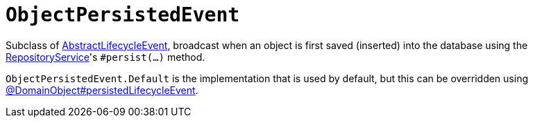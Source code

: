 [[ObjectPersistedEvent]]
= `ObjectPersistedEvent`

:Notice: Licensed to the Apache Software Foundation (ASF) under one or more contributor license agreements. See the NOTICE file distributed with this work for additional information regarding copyright ownership. The ASF licenses this file to you under the Apache License, Version 2.0 (the "License"); you may not use this file except in compliance with the License. You may obtain a copy of the License at. http://www.apache.org/licenses/LICENSE-2.0 . Unless required by applicable law or agreed to in writing, software distributed under the License is distributed on an "AS IS" BASIS, WITHOUT WARRANTIES OR  CONDITIONS OF ANY KIND, either express or implied. See the License for the specific language governing permissions and limitations under the License.
:page-partial:


Subclass of xref:applib-classes:events.adoc#AbstractLifecycleEvent[AbstractLifecycleEvent], broadcast when an object is first saved (inserted) into the database using the xref:refguide:applib:index/services/repository/RepositoryService.adoc[RepositoryService]'s `#persist(...)` method.


`ObjectPersistedEvent.Default` is the implementation that is used by default, but this can be overridden using xref:refguide:applib:index/annotation/DomainObject.adoc#persistedLifecycleEvent[@DomainObject#persistedLifecycleEvent].
